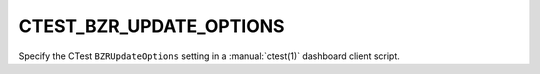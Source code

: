 CTEST_BZR_UPDATE_OPTIONS
------------------------

Specify the CTest ``BZRUpdateOptions`` setting
in a :manual:`ctest(1)` dashboard client script.
